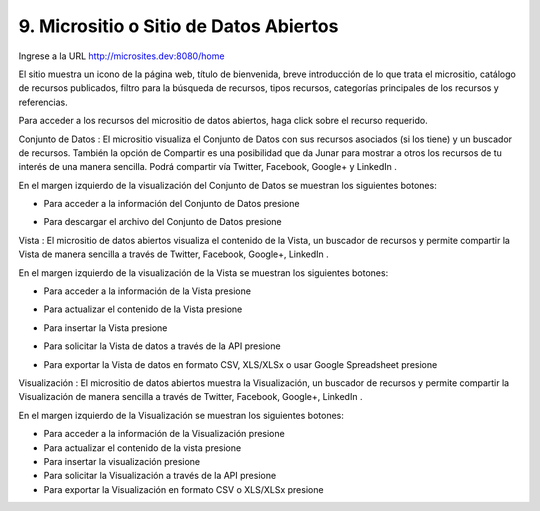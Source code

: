 9. Micrositio o Sitio de Datos Abiertos
=======================================

Ingrese a la URL `http://microsites.dev:8080/home <http://microsites.dev:8080/home/>`_ 


.. image:: ../_static/images/img097.png

El sitio muestra un icono de la página web, título de bienvenida, breve introducción de lo que trata el micrositio, catálogo de recursos publicados, filtro para la búsqueda de recursos, tipos recursos, categorías principales de los recursos y referencias.

.. image:: ../_static/images/img098.png
  :align: center

Para acceder a los recursos del micrositio de datos abiertos, haga click sobre el recurso requerido.

Conjunto de Datos |icono-conjunto-datos|: El micrositio visualiza el Conjunto de Datos con sus recursos asociados (si los tiene) y un buscador de recursos. También la opción de Compartir es una posibilidad que da Junar para mostrar a otros los recursos de tu interés de una manera sencilla. Podrá compartir vía Twitter, Facebook, Google+ y LinkedIn |icono-social|.

En el margen izquierdo de la visualización del Conjunto de Datos se muestran los siguientes botones:

+ Para acceder a la información del Conjunto de Datos presione |icono-info|
+ Para descargar el archivo del Conjunto de Datos presione |icono-descargar|

  .. image:: ../_static/images/img099.png

Vista |icono-vista|: El micrositio de datos abiertos visualiza el contenido de la Vista, un buscador de recursos y permite compartir la Vista de manera sencilla a través de Twitter, Facebook, Google+, LinkedIn |icono-social|.

En el margen izquierdo de la visualización de la Vista se muestran los siguientes botones:

+ Para acceder a la información de la Vista presione |icono-info|
+ Para actualizar el contenido de la Vista presione |icono-recargar|
+ Para insertar la Vista presione |icono-insertar|
+ Para solicitar la Vista de datos a través de la API presione |icono-api|
+ Para exportar la Vista de datos en formato CSV, XLS/XLSx o usar Google Spreadsheet presione |icono-exportar|


  .. image:: ../_static/images/img100.png


Visualización |icono-visualizacion|: El micrositio de datos abiertos muestra la Visualización, un buscador de recursos y permite compartir la Visualización de manera sencilla a través de Twitter, Facebook, Google+, LinkedIn |icono-social|.

En el margen izquierdo de la Visualización se muestran los siguientes botones:

+ Para acceder a la información de la Visualización presione |icono-info|
+ Para actualizar el contenido de la vista presione |icono-recargar|
+ Para insertar la visualización presione |icono-insertar|
+ Para solicitar la Visualización a través de la API presione |icono-api|
+ Para exportar la Visualización en formato CSV o XLS/XLSx presione |icono-exportar|

.. image:: ../_static/images/img101.png

.. |icono-conjunto-datos| image:: ../_static/images/icono-conjunto-datos.png
.. |icono-social| image:: ../_static/images/icono-social.png
.. |icono-info| image:: ../_static/images/icono-info.png
.. |icono-descargar| image:: ../_static/images/icono-descargar.png
.. |icono-vista| image:: ../_static/images/icono-vista.png
.. |icono-recargar| image:: ../_static/images/icono-recargar.png
.. |icono-insertar| image:: ../_static/images/icono-insertar.png
.. |icono-api| image:: ../_static/images/icono-api.png
.. |icono-exportar| image:: ../_static/images/icono-exportar.png
.. |icono-visualizacion| image:: ../_static/images/icono-visualizacion.png
